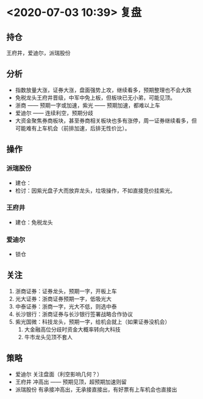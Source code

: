 * <2020-07-03 10:39> 复盘
** 持仓
   王府井，爱迪尔，派瑞股份
** 分析
   * 指数放量大涨，证券大涨，盘面强势上攻，继续看多，预期整理也不会大跌
   * 免税龙头王府井晋级，中军中免上板，但板块已无小弟，可能见顶。
   * 浙商 —— 预期一字或加速，紫光 ——  预期加速，都难以上车
   * 爱迪尔 —— 连续利空，预期分歧
   * 大资金聚焦券商板块，甚至券商相关板块也多有涨停，周一证券继续看多，但可能难有上车机会（前排加速，后排无性价比）。
** 操作
*** 派瑞股份
    * 建仓：
    * 检讨：因紫光盘子大而放弃龙头，垃圾操作，不如直接竞价挂紫光。
*** 王府井
    * 建仓：免税龙头
*** 爱迪尔
    * 锁仓
** 关注
   1. 浙商证券：证券龙头，预期一字，开板上车
   2. 光大证券：浙商证券预期一字，低吸光大
   3. 中泰证券：浙商一字，光大不低，则选中泰
   4. 长沙银行：浙商证券与长沙银行签署战略合作协议
   5. 紫光国微：科技龙头，预期一字，给机会就上（如果证券没机会）
      1. 大金融高位分歧时资金大概率转向大科技
      2. 牛市龙头见顶不套人
** 策略
   * 爱迪尔 关注盘面（利空影响几何？）
   * 王府井 冲高出 —— 预期见顶，超预期加速则留
   * 派瑞股份 有承接冲高出，无承接直接出，有好票有上车机会也直接出
